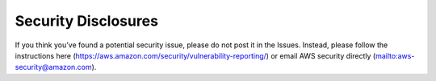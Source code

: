 .. _security:

Security Disclosures
=====================

If you think you’ve found a potential security issue, please do not post it in the Issues. Instead, please follow the instructions here
(https://aws.amazon.com/security/vulnerability-reporting/) or email AWS
security directly (`mailto:aws-security@amazon.com <mailto:aws-security@amazon.com>`__).
